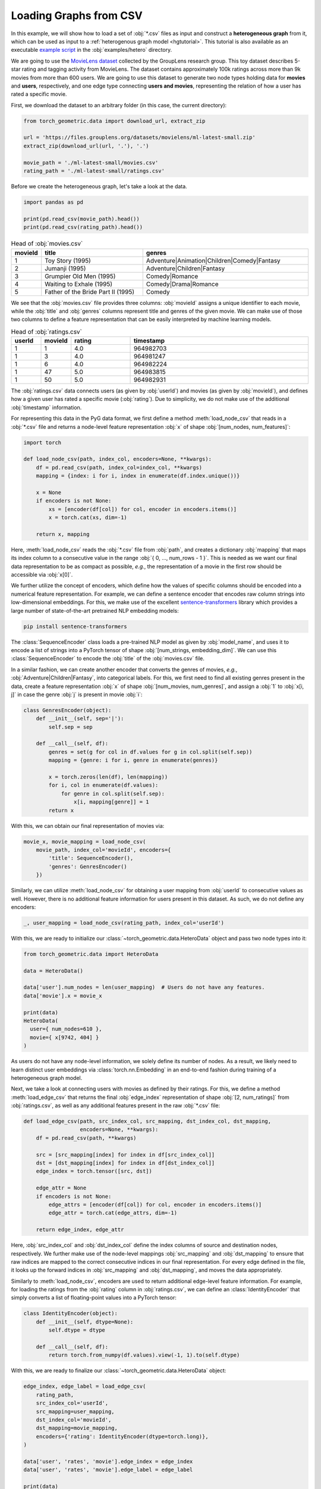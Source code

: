Loading Graphs from CSV
=======================

In this example, we will show how to load a set of :obj:`*.csv` files as input and construct a **heterogeneous graph** from it, which can be used as input to a :ref:`heterogenous graph model <hgtutorial>`.
This tutorial is also available as an executable `example script <https://github.com/pyg-team/pytorch_geometric/tree/master/examples/hetero/load_csv.py>`_ in the :obj:`examples/hetero` directory.

We are going to use the `MovieLens dataset <https://grouplens.org/datasets/movielens/>`_ collected by the GroupLens research group.
This toy dataset describes 5-star rating and tagging activity from MovieLens.
The dataset contains approximately 100k ratings across more than 9k movies from more than 600 users.
We are going to use this dataset to generate two node types holding data for **movies** and **users**, respectively, and one edge type connecting **users and movies**, representing the relation of how a user has rated a specific movie.

First, we download the dataset to an arbitrary folder (in this case, the current directory):

.. code-block:: python

    from torch_geometric.data import download_url, extract_zip

    url = 'https://files.grouplens.org/datasets/movielens/ml-latest-small.zip'
    extract_zip(download_url(url, '.'), '.')

    movie_path = './ml-latest-small/movies.csv'
    rating_path = './ml-latest-small/ratings.csv'

Before we create the heterogeneous graph, let's take a look at the data.

.. code-block:: python

    import pandas as pd

    print(pd.read_csv(movie_path).head())
    print(pd.read_csv(rating_path).head())

.. list-table:: Head of :obj:`movies.csv`
    :widths: 5 40 60
    :header-rows: 1

    * - movieId
      - title
      - genres
    * - 1
      - Toy Story (1995)
      - Adventure|Animation|Children|Comedy|Fantasy
    * - 2
      - Jumanji (1995)
      - Adventure|Children|Fantasy
    * - 3
      - Grumpier Old Men (1995)
      - Comedy|Romance
    * - 4
      - Waiting to Exhale (1995)
      - Comedy|Drama|Romance
    * - 5
      - Father of the Bride Part II (1995)
      - Comedy

We see that the :obj:`movies.csv` file provides three columns: :obj:`movieId` assigns a unique identifier to each movie, while the :obj:`title` and :obj:`genres` columns represent title and genres of the given movie.
We can make use of those two columns to define a feature representation that can be easily interpreted by machine learning models.

.. list-table:: Head of :obj:`ratings.csv`
    :widths: 5 5 10 30
    :header-rows: 1

    * - userId
      - movieId
      - rating
      - timestamp
    * - 1
      - 1
      - 4.0
      - 964982703
    * - 1
      - 3
      - 4.0
      - 964981247
    * - 1
      - 6
      - 4.0
      - 964982224
    * - 1
      - 47
      - 5.0
      - 964983815
    * - 1
      - 50
      - 5.0
      - 964982931

The :obj:`ratings.csv` data connects users (as given by :obj:`userId`) and movies (as given by :obj:`movieId`), and defines how a given user has rated a specific movie (:obj:`rating`).
Due to simplicity, we do not make use of the additional :obj:`timestamp` information.

For representing this data in the PyG data format, we first define a method :meth:`load_node_csv` that reads in a :obj:`*.csv` file and returns a node-level feature representation :obj:`x` of shape :obj:`[num_nodes, num_features]`:

.. code-block:: python

    import torch

    def load_node_csv(path, index_col, encoders=None, **kwargs):
        df = pd.read_csv(path, index_col=index_col, **kwargs)
        mapping = {index: i for i, index in enumerate(df.index.unique())}

        x = None
        if encoders is not None:
            xs = [encoder(df[col]) for col, encoder in encoders.items()]
            x = torch.cat(xs, dim=-1)

        return x, mapping

Here, :meth:`load_node_csv` reads the :obj:`*.csv` file from :obj:`path`, and creates a dictionary :obj:`mapping` that maps its index column to a consecutive value in the range :obj:`{ 0, ..., num_rows - 1 }`.
This is needed as we want our final data representation to be as compact as possible, *e.g.*, the representation of a movie in the first row should be accessible via :obj:`x[0]`.

We further utilize the concept of encoders, which define how the values of specific columns should be encoded into a numerical feature representation.
For example, we can define a sentence encoder that encodes raw column strings into low-dimensional embeddings.
For this, we make use of the excellent `sentence-transformers <https://www.sbert.net/>`_ library which provides a large number of state-of-the-art pretrained NLP embedding models:

.. code-block:: bash

    pip install sentence-transformers

.. code-block:: python
    from sentence_transformers import SentenceTransformer
    class SequenceEncoder(object):
        def __init__(self, model_name='all-MiniLM-L6-v2', device=None):
            self.device = device
            self.model = SentenceTransformer(model_name, device=device)

        @torch.no_grad()
        def __call__(self, df):
            x = self.model.encode(df.values, show_progress_bar=True,
                                  convert_to_tensor=True, device=self.device)
            return x.cpu()

The :class:`SequenceEncoder` class loads a pre-trained NLP model as given by :obj:`model_name`, and uses it to encode a list of strings into a PyTorch tensor of shape :obj:`[num_strings, embedding_dim]`.
We can use this :class:`SequenceEncoder` to encode the :obj:`title` of the :obj:`movies.csv` file.

In a similar fashion, we can create another encoder that converts the genres of movies, *e.g.*, :obj:`Adventure|Children|Fantasy`, into categorical labels.
For this, we first need to find all existing genres present in the data, create a feature representation :obj:`x` of shape :obj:`[num_movies, num_genres]`, and assign a :obj:`1` to :obj:`x[i, j]` in case the genre :obj:`j` is present in movie :obj:`i`:

.. code-block:: python

    class GenresEncoder(object):
        def __init__(self, sep='|'):
            self.sep = sep

        def __call__(self, df):
            genres = set(g for col in df.values for g in col.split(self.sep))
            mapping = {genre: i for i, genre in enumerate(genres)}

            x = torch.zeros(len(df), len(mapping))
            for i, col in enumerate(df.values):
                for genre in col.split(self.sep):
                    x[i, mapping[genre]] = 1
            return x

With this, we can obtain our final representation of movies via:

.. code-block:: python

    movie_x, movie_mapping = load_node_csv(
        movie_path, index_col='movieId', encoders={
            'title': SequenceEncoder(),
            'genres': GenresEncoder()
        })

Similarly, we can utilize :meth:`load_node_csv` for obtaining a user mapping from :obj:`userId` to consecutive values as well.
However, there is no additional feature information for users present in this dataset.
As such, we do not define any encoders:

.. code-block:: python

    _, user_mapping = load_node_csv(rating_path, index_col='userId')

With this, we are ready to initialize our :class:`~torch_geometric.data.HeteroData` object and pass two node types into it:

.. code-block:: python

    from torch_geometric.data import HeteroData

    data = HeteroData()

    data['user'].num_nodes = len(user_mapping)  # Users do not have any features.
    data['movie'].x = movie_x

    print(data)
    HeteroData(
      user={ num_nodes=610 },
      movie={ x[9742, 404] }
    )

As users do not have any node-level information, we solely define its number of nodes.
As a result, we likely need to learn distinct user embeddings via :class:`torch.nn.Embedding` in an end-to-end fashion during training of a heterogeneous graph model.

Next, we take a look at connecting users with movies as defined by their ratings.
For this, we define a method :meth:`load_edge_csv` that returns the final :obj:`edge_index` representation of shape :obj:`[2, num_ratings]` from :obj:`ratings.csv`, as well as any additional features present in the raw :obj:`*.csv` file:

.. code-block:: python

    def load_edge_csv(path, src_index_col, src_mapping, dst_index_col, dst_mapping,
                      encoders=None, **kwargs):
        df = pd.read_csv(path, **kwargs)

        src = [src_mapping[index] for index in df[src_index_col]]
        dst = [dst_mapping[index] for index in df[dst_index_col]]
        edge_index = torch.tensor([src, dst])

        edge_attr = None
        if encoders is not None:
            edge_attrs = [encoder(df[col]) for col, encoder in encoders.items()]
            edge_attr = torch.cat(edge_attrs, dim=-1)

        return edge_index, edge_attr

Here, :obj:`src_index_col` and :obj:`dst_index_col` define the index columns of source and destination nodes, respectively.
We further make use of the node-level mappings :obj:`src_mapping` and :obj:`dst_mapping` to ensure that raw indices are mapped to the correct consecutive indices in our final representation.
For every edge defined in the file, it looks up the forward indices in :obj:`src_mapping` and :obj:`dst_mapping`, and moves the data appropriately.

Similarly to :meth:`load_node_csv`, encoders are used to return additional edge-level feature information.
For example, for loading the ratings from the :obj:`rating` column in :obj:`ratings.csv`, we can define an :class:`IdentityEncoder` that simply converts a list of floating-point values into a PyTorch tensor:

.. code-block:: python

    class IdentityEncoder(object):
        def __init__(self, dtype=None):
            self.dtype = dtype

        def __call__(self, df):
            return torch.from_numpy(df.values).view(-1, 1).to(self.dtype)

With this, we are ready to finalize our :class:`~torch_geometric.data.HeteroData` object:

.. code-block:: python

    edge_index, edge_label = load_edge_csv(
        rating_path,
        src_index_col='userId',
        src_mapping=user_mapping,
        dst_index_col='movieId',
        dst_mapping=movie_mapping,
        encoders={'rating': IdentityEncoder(dtype=torch.long)},
    )

    data['user', 'rates', 'movie'].edge_index = edge_index
    data['user', 'rates', 'movie'].edge_label = edge_label

    print(data)
    HeteroData(
      user={ num_nodes=610 },
      movie={ x=[9742, 404] },
      (user, rates, movie)={
        edge_index=[2, 100836],
        edge_label=[100836, 1]
      }
    )

This :class:`~torch_geometric.data.HeteroData` object is the native format of heterogenous graphs in PyG and can be used as input for :ref:`heterogenous graph models <hgtutorial>`.

.. note::

    Click `here <https://github.com/pyg-team/pytorch_geometric/tree/master/examples/hetero/load_csv.py>`_ to see the final example script.
